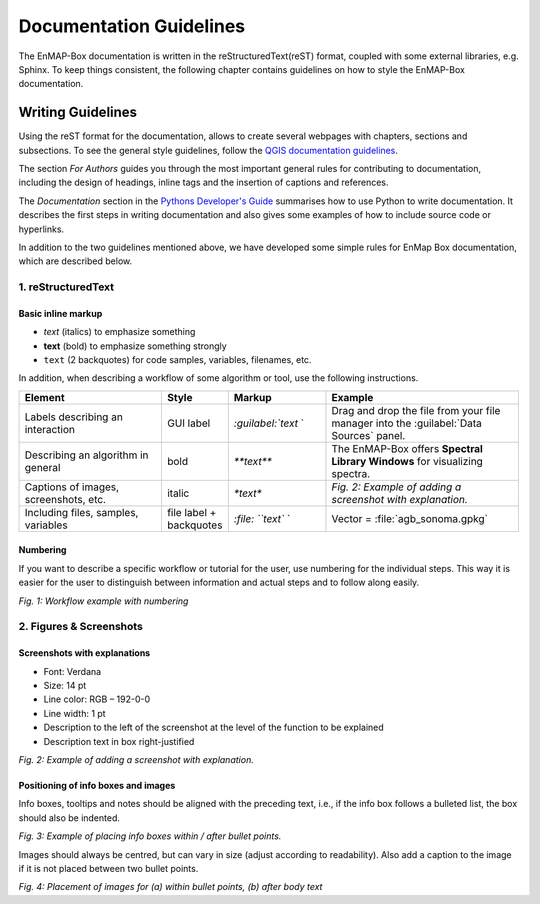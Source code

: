 .. _documentation_style_guide:

=====
Documentation Guidelines
=====

The EnMAP-Box documentation is written in the reStructuredText(reST) format, coupled with some external libraries, e.g. Sphinx.
To keep things consistent, the following chapter contains guidelines on how to style the EnMAP-Box documentation.

Writing Guidelines
====================

Using the reST format for the documentation, allows to create several webpages with chapters, sections and subsections. To see the general style guidelines, follow the
`QGIS documentation guidelines <https://docs.qgis.org/3.22/en/docs/documentation_guidelines/index.html>`_.

The section *For Authors* guides you through the most important general rules for contributing to documentation, including the design of headings, inline tags and the insertion of captions and references.

The *Documentation* section in the `Pythons Developer's Guide <https://devguide.python.org/documentation/start-documenting/index.html>`_ summarises how to use Python to write documentation.
It describes the first steps in writing documentation and also gives some examples of how to include source code or hyperlinks.

In addition to the two guidelines mentioned above, we have developed some simple rules for EnMap Box documentation, which are described below.

1. reStructuredText
-----------------------

Basic inline markup
~~~~~~~~~~~~~~~~~~~

* *text* (italics) to emphasize something
* **text** (bold) to emphasize something strongly
* ``text`` (2 backquotes) for code samples, variables, filenames, etc.

In addition, when describing a workflow of some algorithm or tool, use the following instructions.

.. csv-table::
   :header: "Element", "Style", "Markup", "Example"
   :widths: 30, 10, 20, 40

   "Labels describing an interaction", GUI label, `:guilabel:`text` `, "Drag and drop the file from your file manager into the :guilabel:`Data Sources` panel."
   "Describing an algorithm in general", bold, `**text**`, "The EnMAP-Box offers **Spectral Library Windows** for visualizing spectra."
   "Captions of images, screenshots, etc.", italic, `*text*`, *Fig. 2: Example of adding a screenshot with explanation.*
   "Including files, samples, variables", file label + backquotes, `:file: ``text`` `, "Vector = :file:`agb_sonoma.gpkg`"

Numbering
~~~~~~~~~

If you want to describe a specific workflow or tutorial for the user, use numbering for the individual steps.
This way it is easier for the user to distinguish between information and actual steps and to follow along easily.

.. image:: /img/numbering_workflow.png
   :width: 100%
   :align: center
   :class: with-border

*Fig. 1: Workflow example with numbering*


2. Figures & Screenshots
------------------------

Screenshots with explanations
~~~~~~~~~~~~~~~~~~~~~~~~~~~~~

* Font: Verdana
* Size: 14 pt
* Line color: RGB – 192-0-0
* Line width: 1 pt
* Description to the left of the screenshot at the level of the function to be explained
* Description text in box right-justified

.. image:: /img/screenshots_with_description.png
   :width: 100%
   :align: center
   :class: with-border

*Fig. 2: Example of adding a screenshot with explanation.*

Positioning of info boxes and images
~~~~~~~~~~~~~~~~~~~~~~~~~~~~~~~~~~~~

Info boxes, tooltips and notes should be aligned with the preceding text, i.e., if the info box follows a bulleted list, the box should also be indented.

.. image:: /img/infoboxes.png
   :width: 100%
   :align: center
   :class: with-border

*Fig. 3: Example of placing info boxes within / after bullet points.*

Images should always be centred, but can vary in size (adjust according to readability).
Also add a caption to the image if it is not placed between two bullet points.

.. image:: /img/images_caption_example.png
   :width: 100%
   :align: center
   :class: with-border

*Fig. 4: Placement of images for (a) within bullet points, (b) after body text*